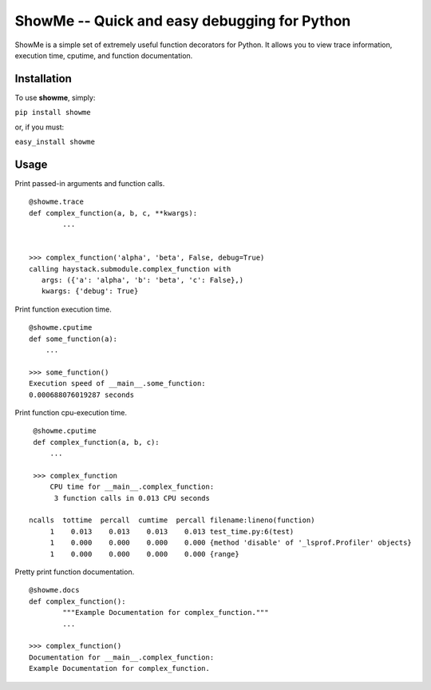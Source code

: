 ShowMe -- Quick and easy debugging for Python
=============================================

ShowMe is a simple set of extremely useful function decorators for Python.
It allows you to view trace information, execution time, cputime, and function
documentation.


Installation
------------

To use **showme**, simply:

``pip install showme``

or, if you must:

``easy_install showme``


Usage
-----

Print passed-in arguments and function calls. ::

	@showme.trace
	def complex_function(a, b, c, **kwargs):
		...
	
	
	>>> complex_function('alpha', 'beta', False, debug=True)
	calling haystack.submodule.complex_function with 
	   args: ({'a': 'alpha', 'b': 'beta', 'c': False},)
	   kwargs: {'debug': True}


Print function execution time. ::

	@showme.cputime
	def some_function(a):
	    ...
	
	>>> some_function()
	Execution speed of __main__.some_function:
	0.000688076019287 seconds
	
Print function cpu-execution time. ::

    @showme.cputime
    def complex_function(a, b, c):
    	...

    >>> complex_function
	CPU time for __main__.complex_function:
         3 function calls in 0.013 CPU seconds
		
   ncalls  tottime  percall  cumtime  percall filename:lineno(function)
        1    0.013    0.013    0.013    0.013 test_time.py:6(test)
        1    0.000    0.000    0.000    0.000 {method 'disable' of '_lsprof.Profiler' objects}
        1    0.000    0.000    0.000    0.000 {range}


.. Print local variables available at runtime. ::
.. 	
.. 	@showme.locals
.. 	def complex_function(a, b, c):
..		...


Pretty print function documentation. ::
	
	@showme.docs
	def complex_function():
		"""Example Documentation for complex_function."""
		...
		
	>>> complex_function()
	Documentation for __main__.complex_function:
	Example Documentation for complex_function.
	
